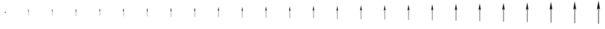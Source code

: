 SplineFontDB: 3.2
FontName: Untitled2
FullName: Untitled2
FamilyName: Untitled2
Weight: Regular
Copyright: Copyright (c) 2021, sergei
UComments: "2021-7-9: Created with FontForge (http://fontforge.org)"
Version: 001.000
ItalicAngle: 0
UnderlinePosition: -102.4
UnderlineWidth: 51.2
Ascent: 819
Descent: 205
InvalidEm: 0
LayerCount: 2
Layer: 0 0 "Back" 1
Layer: 1 0 "Fore" 0
XUID: [1021 386 1253518015 14269954]
StyleMap: 0x0000
FSType: 0
OS2Version: 0
OS2_WeightWidthSlopeOnly: 0
OS2_UseTypoMetrics: 1
CreationTime: 1625798303
ModificationTime: 1625804172
OS2TypoAscent: 0
OS2TypoAOffset: 1
OS2TypoDescent: 0
OS2TypoDOffset: 1
OS2TypoLinegap: 92
OS2WinAscent: 0
OS2WinAOffset: 1
OS2WinDescent: 0
OS2WinDOffset: 1
HheadAscent: 0
HheadAOffset: 1
HheadDescent: 0
HheadDOffset: 1
MarkAttachClasses: 1
DEI: 91125
Encoding: ISO8859-1
UnicodeInterp: none
NameList: AGL For New Fonts
DisplaySize: -48
AntiAlias: 1
FitToEm: 0
WinInfo: 0 38 13
BeginPrivate: 0
EndPrivate
Grid
513 1331 m 0
 513 -717 l 1024
-1024 307 m 0
 2048 307 l 1024
EndSplineSet
AnchorClass2: "123""" 
BeginChars: 256 26

StartChar: A
Encoding: 65 65 0
Width: 1000
VWidth: 0
Flags: HW
HStem: 284 46<487.695 535.799>
VStem: 487.687 48.1201<284.065 329.935>
AnchorPoint: "123" 511.748 307 basechar 0
LayerCount: 2
Fore
SplineSet
487.84375 307 m 0
 487.84375 320 498.857421875 330 511.874023438 330 c 0
 524.889648438 330 535.903320312 320 535.903320312 307 c 0
 535.903320312 294 524.889648438 284 511.874023438 284 c 0
 498.857421875 284 487.84375 294 487.84375 307 c 0
EndSplineSet
EndChar

StartChar: B
Encoding: 66 66 1
Width: 1024
VWidth: 0
Flags: W
HStem: 157.503 298.995
VStem: 509.08 7.2998<157.503 357.222>
LayerCount: 2
Fore
SplineSet
512.291992188 456.498046875 m 5
 530.978515625 339.997070312 l 5
 516.379882812 357.221679688 l 5
 516.379882812 157.502929688 l 5
 509.080078125 157.502929688 l 5
 509.080078125 357.221679688 l 5
 493.021484375 339.120117188 l 5
 512.291992188 456.498046875 l 5
EndSplineSet
Validated: 524289
EndChar

StartChar: Z
Encoding: 90 90 2
Width: 1024
VWidth: 0
Flags: W
VStem: 502 25<-205 479>
LayerCount: 2
Fore
SplineSet
513 819 m 5
 577 420 l 5
 527 479 l 5
 527 -205 l 5
 502 -205 l 5
 502 479 l 5
 447 417 l 5
 513 819 l 5
EndSplineSet
Validated: 1
EndChar

StartChar: M
Encoding: 77 77 3
Width: 1024
VWidth: 0
Flags: W
HStem: 549.831 20G<509.228 515.72>
VStem: 506.867 12.832<44.1699 395.295>
LayerCount: 2
Fore
SplineSet
512.51171875 569.831054688 m 5
 545.3671875 365.008789062 l 5
 519.69921875 395.294921875 l 5
 519.69921875 44.169921875 l 5
 506.8671875 44.169921875 l 5
 506.8671875 395.294921875 l 5
 478.6328125 363.46875 l 5
 512.51171875 569.831054688 l 5
EndSplineSet
Validated: 524289
EndChar

StartChar: Y
Encoding: 89 89 4
Width: 1024
VWidth: 0
Flags: W
VStem: 502.5 23.75<-179.4 470.4>
LayerCount: 2
Fore
SplineSet
512.950195312 793.400390625 m 5
 573.75 414.349609375 l 5
 526.25 470.400390625 l 5
 526.25 -179.400390625 l 5
 502.5 -179.400390625 l 5
 502.5 470.400390625 l 5
 450.25 411.5 l 5
 512.950195312 793.400390625 l 5
EndSplineSet
Validated: 524289
EndChar

StartChar: X
Encoding: 88 88 5
Width: 1024
VWidth: 0
Flags: W
VStem: 502.975 22.5625<-155.08 462.23>
LayerCount: 2
Fore
SplineSet
512.90234375 769.080078125 m 5
 570.662109375 408.982421875 l 5
 525.537109375 462.23046875 l 5
 525.537109375 -155.080078125 l 5
 502.974609375 -155.080078125 l 5
 502.974609375 462.23046875 l 5
 453.337890625 406.275390625 l 5
 512.90234375 769.080078125 l 5
EndSplineSet
Validated: 524289
EndChar

StartChar: W
Encoding: 87 87 6
Width: 1024
VWidth: 0
Flags: W
VStem: 503.426 21.4346<-131.976 454.469>
LayerCount: 2
Fore
SplineSet
512.857421875 745.9765625 m 5
 567.728515625 403.8828125 l 5
 524.860351562 454.46875 l 5
 524.860351562 -131.975585938 l 5
 503.42578125 -131.975585938 l 5
 503.42578125 454.46875 l 5
 456.271484375 401.311523438 l 5
 512.857421875 745.9765625 l 5
EndSplineSet
Validated: 524289
EndChar

StartChar: V
Encoding: 86 86 7
Width: 1024
VWidth: 0
Flags: W
VStem: 503.854 20.3633<-110.026 447.096>
LayerCount: 2
Fore
SplineSet
512.814453125 724.02734375 m 5
 564.942382812 399.0390625 l 5
 524.217773438 447.095703125 l 5
 524.217773438 -110.026367188 l 5
 503.854492188 -110.026367188 l 5
 503.854492188 447.095703125 l 5
 459.057617188 396.595703125 l 5
 512.814453125 724.02734375 l 5
EndSplineSet
Validated: 524289
EndChar

StartChar: U
Encoding: 85 85 8
Width: 1024
VWidth: 0
Flags: W
VStem: 504.262 19.3447<-89.1748 440.091>
LayerCount: 2
Fore
SplineSet
512.7734375 703.17578125 m 5
 562.294921875 394.4375 l 5
 523.606445312 440.090820312 l 5
 523.606445312 -89.1748046875 l 5
 504.26171875 -89.1748046875 l 5
 504.26171875 440.090820312 l 5
 461.705078125 392.116210938 l 5
 512.7734375 703.17578125 l 5
EndSplineSet
Validated: 524289
EndChar

StartChar: T
Encoding: 84 84 9
Width: 1024
VWidth: 0
Flags: W
VStem: 504.648 18.3779<-69.3662 433.437>
LayerCount: 2
Fore
SplineSet
512.734375 683.3671875 m 5
 559.780273438 390.065429688 l 5
 523.026367188 433.436523438 l 5
 523.026367188 -69.3662109375 l 5
 504.6484375 -69.3662109375 l 5
 504.6484375 433.436523438 l 5
 464.219726562 387.860351562 l 5
 512.734375 683.3671875 l 5
EndSplineSet
Validated: 524289
EndChar

StartChar: S
Encoding: 83 83 10
Width: 1024
VWidth: 0
Flags: W
VStem: 505.016 17.459<-50.5479 427.114>
LayerCount: 2
Fore
SplineSet
512.697265625 664.548828125 m 5
 557.391601562 385.912109375 l 5
 522.474609375 427.114257812 l 5
 522.474609375 -50.5478515625 l 5
 505.015625 -50.5478515625 l 5
 505.015625 427.114257812 l 5
 466.608398438 383.817382812 l 5
 512.697265625 664.548828125 l 5
EndSplineSet
Validated: 524289
EndChar

StartChar: R
Encoding: 82 82 11
Width: 1024
VWidth: 0
Flags: W
VStem: 505.365 16.5859<-32.6709 421.108>
LayerCount: 2
Fore
SplineSet
512.662109375 646.671875 m 5
 555.122070312 381.966796875 l 5
 521.951171875 421.108398438 l 5
 521.951171875 -32.6708984375 l 5
 505.365234375 -32.6708984375 l 5
 505.365234375 421.108398438 l 5
 468.877929688 379.9765625 l 5
 512.662109375 646.671875 l 5
EndSplineSet
Validated: 524289
EndChar

StartChar: Q
Encoding: 81 81 12
Width: 1024
VWidth: 0
Flags: W
VStem: 505.697 15.7559<-15.6875 415.403>
LayerCount: 2
Fore
SplineSet
512.62890625 629.688476562 m 5
 552.965820312 378.21875 l 5
 521.453125 415.403320312 l 5
 521.453125 -15.6875 l 5
 505.697265625 -15.6875 l 5
 505.697265625 415.403320312 l 5
 471.034179688 376.328125 l 5
 512.62890625 629.688476562 l 5
EndSplineSet
Validated: 524289
EndChar

StartChar: P
Encoding: 80 80 13
Width: 1024
VWidth: 0
Flags: W
VStem: 506.013 14.9678<0.447266 409.983>
LayerCount: 2
Fore
SplineSet
512.59765625 613.553710938 m 5
 550.91796875 374.658203125 l 5
 520.98046875 409.983398438 l 5
 520.98046875 0.447265625 l 5
 506.012695312 0.447265625 l 5
 506.012695312 409.983398438 l 5
 473.08203125 372.861328125 l 5
 512.59765625 613.553710938 l 5
EndSplineSet
Validated: 524289
EndChar

StartChar: O
Encoding: 79 79 14
Width: 1024
VWidth: 0
Flags: W
HStem: 578.226 20G<509.284 515.776>
VStem: 506.312 14.2188<15.7754 404.834>
LayerCount: 2
Fore
SplineSet
512.567382812 598.225585938 m 5
 548.971679688 371.275390625 l 5
 520.53125 404.833984375 l 5
 520.53125 15.775390625 l 5
 506.3125 15.775390625 l 5
 506.3125 404.833984375 l 5
 475.028320312 369.568359375 l 5
 512.567382812 598.225585938 l 5
EndSplineSet
Validated: 524289
EndChar

StartChar: N
Encoding: 78 78 15
Width: 1024
VWidth: 0
Flags: W
HStem: 563.664 20G<509.256 515.747>
VStem: 506.597 13.5078<30.3369 399.942>
LayerCount: 2
Fore
SplineSet
512.5390625 583.6640625 m 5
 547.123046875 368.061523438 l 5
 520.104492188 399.942382812 l 5
 520.104492188 30.3369140625 l 5
 506.596679688 30.3369140625 l 5
 506.596679688 399.942382812 l 5
 476.876953125 366.440429688 l 5
 512.5390625 583.6640625 l 5
EndSplineSet
Validated: 524289
EndChar

StartChar: L
Encoding: 76 76 16
Width: 1024
VWidth: 0
Flags: W
HStem: 536.689 20G<509.203 515.695>
VStem: 507.124 12.1904<57.3115 390.88>
LayerCount: 2
Fore
SplineSet
512.486328125 556.689453125 m 5
 543.69921875 362.108398438 l 5
 519.314453125 390.879882812 l 5
 519.314453125 57.3115234375 l 5
 507.124023438 57.3115234375 l 5
 507.124023438 390.879882812 l 5
 480.30078125 360.645507812 l 5
 512.486328125 556.689453125 l 5
EndSplineSet
Validated: 524289
EndChar

StartChar: K
Encoding: 75 75 17
Width: 1024
VWidth: 0
Flags: W
HStem: 524.205 20G<509.178 515.67>
VStem: 507.368 11.5811<69.7959 386.686>
LayerCount: 2
Fore
SplineSet
512.461914062 544.205078125 m 5
 542.114257812 359.352539062 l 5
 518.94921875 386.685546875 l 5
 518.94921875 69.7958984375 l 5
 507.368164062 69.7958984375 l 5
 507.368164062 386.685546875 l 5
 481.885742188 357.962890625 l 5
 512.461914062 544.205078125 l 5
EndSplineSet
Validated: 524289
EndChar

StartChar: J
Encoding: 74 74 18
Width: 1024
VWidth: 0
Flags: W
HStem: 512.345 20G<509.155 515.647>
VStem: 507.6 11.002<81.6562 382.701>
LayerCount: 2
Fore
SplineSet
512.438476562 532.344726562 m 5
 540.608398438 356.735351562 l 5
 518.6015625 382.701171875 l 5
 518.6015625 81.65625 l 5
 507.599609375 81.65625 l 5
 507.599609375 382.701171875 l 5
 483.391601562 355.415039062 l 5
 512.438476562 532.344726562 l 5
EndSplineSet
Validated: 524289
EndChar

StartChar: I
Encoding: 73 73 19
Width: 1024
VWidth: 0
Flags: W
HStem: 92.9238 21G<507.819 518.271> 501.077 20G<509.134 515.625>
VStem: 507.819 10.4521<92.9238 378.916>
LayerCount: 2
Fore
SplineSet
512.416992188 521.077148438 m 5
 539.177734375 354.249023438 l 5
 518.271484375 378.916015625 l 5
 518.271484375 92.923828125 l 5
 507.819335938 92.923828125 l 5
 507.819335938 378.916015625 l 5
 484.822265625 352.994140625 l 5
 512.416992188 521.077148438 l 5
EndSplineSet
Validated: 524289
EndChar

StartChar: H
Encoding: 72 72 20
Width: 1024
VWidth: 0
Flags: W
VStem: 508.028 9.92969<103.628 375.32>
LayerCount: 2
Fore
SplineSet
512.396484375 510.373046875 m 5
 537.818359375 351.88671875 l 5
 517.958007812 375.3203125 l 5
 517.958007812 103.627929688 l 5
 508.028320312 103.627929688 l 5
 508.028320312 375.3203125 l 5
 486.181640625 350.694335938 l 5
 512.396484375 510.373046875 l 5
EndSplineSet
Validated: 524289
EndChar

StartChar: G
Encoding: 71 71 21
Width: 1024
VWidth: 0
Flags: W
VStem: 508.227 9.43359<113.797 371.904>
LayerCount: 2
Fore
SplineSet
512.376953125 500.204101562 m 5
 536.52734375 349.642578125 l 5
 517.66015625 371.904296875 l 5
 517.66015625 113.796875 l 5
 508.2265625 113.796875 l 5
 508.2265625 371.904296875 l 5
 487.47265625 348.509765625 l 5
 512.376953125 500.204101562 l 5
EndSplineSet
Validated: 524289
EndChar

StartChar: F
Encoding: 70 70 22
Width: 1024
VWidth: 0
Flags: W
VStem: 508.415 8.96191<123.457 368.659>
LayerCount: 2
Fore
SplineSet
512.358398438 490.543945312 m 5
 535.30078125 347.510742188 l 5
 517.376953125 368.659179688 l 5
 517.376953125 123.45703125 l 5
 508.415039062 123.45703125 l 5
 508.415039062 368.659179688 l 5
 488.69921875 346.434570312 l 5
 512.358398438 490.543945312 l 5
EndSplineSet
Validated: 524289
EndChar

StartChar: E
Encoding: 69 69 23
Width: 1024
VWidth: 0
Flags: W
VStem: 508.595 8.51367<132.634 365.576>
LayerCount: 2
Fore
SplineSet
512.340820312 481.3671875 m 5
 534.135742188 345.485351562 l 5
 517.108398438 365.576171875 l 5
 517.108398438 132.633789062 l 5
 508.594726562 132.633789062 l 5
 508.594726562 365.576171875 l 5
 489.864257812 344.462890625 l 5
 512.340820312 481.3671875 l 5
EndSplineSet
Validated: 524289
EndChar

StartChar: D
Encoding: 68 68 24
Width: 1024
VWidth: 0
Flags: W
HStem: 141.353 331.296
VStem: 508.765 8.08789<141.353 362.647>
LayerCount: 2
Fore
SplineSet
512.32421875 472.6484375 m 5
 533.029296875 343.561523438 l 5
 516.852539062 362.647460938 l 5
 516.852539062 141.352539062 l 5
 508.764648438 141.352539062 l 5
 508.764648438 362.647460938 l 5
 490.970703125 342.58984375 l 5
 512.32421875 472.6484375 l 5
EndSplineSet
Validated: 524289
EndChar

StartChar: C
Encoding: 67 67 25
Width: 1024
VWidth: 0
Flags: W
HStem: 149.635 314.731
VStem: 508.927 7.68359<149.635 359.865>
LayerCount: 2
Fore
SplineSet
512.307617188 464.366210938 m 5
 531.977539062 341.733398438 l 5
 516.610351562 359.865234375 l 5
 516.610351562 149.634765625 l 5
 508.926757812 149.634765625 l 5
 508.926757812 359.865234375 l 5
 492.022460938 340.810546875 l 5
 512.307617188 464.366210938 l 5
EndSplineSet
Validated: 524289
EndChar
EndChars
EndSplineFont
